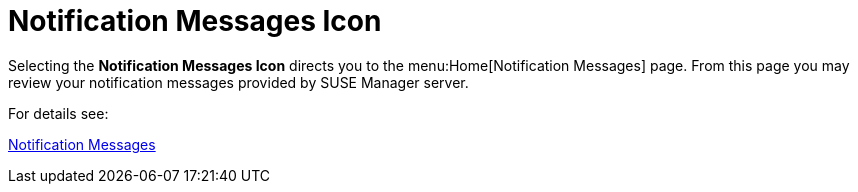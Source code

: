 = Notification Messages Icon




Selecting the **Notification Messages Icon** directs you to the menu:Home[Notification Messages] page. From this page you may review your notification messages provided by SUSE Manager server.

For details see:

//TODO convert cross book references to links. This allows both pdf and antora to work properly. Then use BOFH's new linkchecker to verify links upon publishing.

xref:reference:home/home-notification-messages.adoc[Notification Messages]

